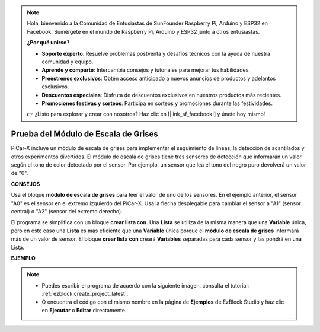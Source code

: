 .. note::

    Hola, bienvenido a la Comunidad de Entusiastas de SunFounder Raspberry Pi, Arduino y ESP32 en Facebook. Sumérgete en el mundo de Raspberry Pi, Arduino y ESP32 junto a otros entusiastas.

    **¿Por qué unirse?**

    - **Soporte experto**: Resuelve problemas postventa y desafíos técnicos con la ayuda de nuestra comunidad y equipo.
    - **Aprende y comparte**: Intercambia consejos y tutoriales para mejorar tus habilidades.
    - **Preestrenos exclusivos**: Obtén acceso anticipado a nuevos anuncios de productos y adelantos exclusivos.
    - **Descuentos especiales**: Disfruta de descuentos exclusivos en nuestros productos más recientes.
    - **Promociones festivas y sorteos**: Participa en sorteos y promociones durante las festividades.

    👉 ¿Listo para explorar y crear con nosotros? Haz clic en [|link_sf_facebook|] y únete hoy mismo!

.. _test_grayscale:

Prueba del Módulo de Escala de Grises
===========================================

PiCar-X incluye un módulo de escala de grises para implementar el seguimiento de líneas, la detección de acantilados y otros experimentos divertidos. El módulo de escala de grises tiene tres sensores de detección que informarán un valor según el tono de color detectado por el sensor. Por ejemplo, un sensor que lea el tono del negro puro devolverá un valor de "0".

**CONSEJOS**

.. image:: img/sp210512_115406.png

Usa el bloque **módulo de escala de grises** para leer el valor de uno de los sensores. En el ejemplo anterior, el sensor "A0" es el sensor en el extremo izquierdo del PiCar-X. Usa la flecha desplegable para cambiar el sensor a "A1" (sensor central) o "A2" (sensor del extremo derecho).

.. image:: img/sp210512_120023.png

El programa se simplifica con un bloque **crear lista con**. 
Una **Lista** se utiliza de la misma manera que una **Variable** única, 
pero en este caso una **Lista** es más eficiente que una **Variable** única porque el **módulo de escala de grises** informará más de un valor de sensor.
El bloque **crear lista con** creará **Variables** separadas para cada sensor y las pondrá en una Lista.

**EJEMPLO**

.. note::

    * Puedes escribir el programa de acuerdo con la siguiente imagen, consulta el tutorial: :ref:`ezblock:create_project_latest`.
    * O encuentra el código con el mismo nombre en la página de **Ejemplos** de EzBlock Studio y haz clic en **Ejecutar** o **Editar** directamente.

.. image:: img/sp210512_120508.png

